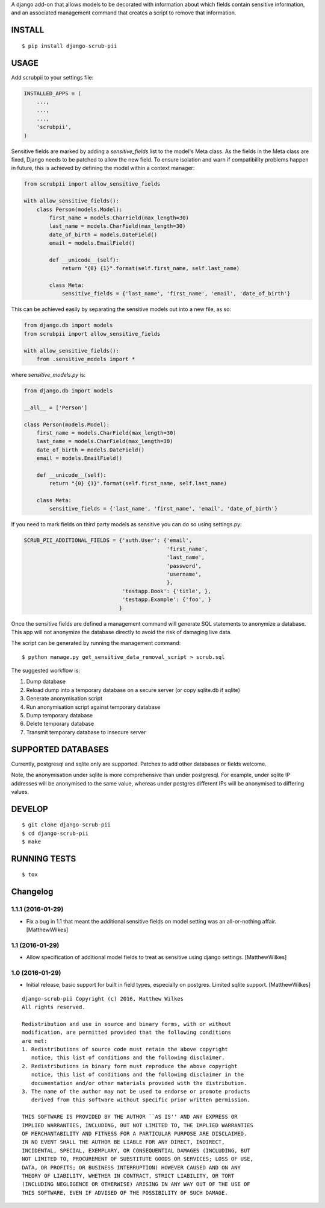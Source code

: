 A django add-on that allows models to be decorated with information about which fields contain sensitive information, and an associated management command that creates a script to remove that information.

.. image:: https://travis-ci.org/MatthewWilkes/django-scrub-pii.svg?branch=master
    :target: https://travis-ci.org/MatthewWilkes/django-scrub-pii

.. image:: https://coveralls.io/repos/github/MatthewWilkes/django-scrub-pii/badge.svg?branch=master
    :target: https://coveralls.io/github/MatthewWilkes/django-scrub-pii?branch=master


INSTALL
=======

::

    $ pip install django-scrub-pii

USAGE
=====

Add scrubpii to your settings file:

.. code :: python

    INSTALLED_APPS = (
        ...,
        ...,
        ...,
        'scrubpii',
    )

Sensitive fields are marked by adding a `sensitive_fields` list to the model's Meta class. As the fields in the Meta class are fixed, Django needs to be patched to allow the new field. To ensure isolation and warn if compatibility problems happen in future, this is achieved by defining the model within a context manager:

.. code :: python

    from scrubpii import allow_sensitive_fields

    with allow_sensitive_fields():
        class Person(models.Model):
            first_name = models.CharField(max_length=30)
            last_name = models.CharField(max_length=30)
            date_of_birth = models.DateField()
            email = models.EmailField()

            def __unicode__(self):
                return "{0} {1}".format(self.first_name, self.last_name)

            class Meta:
                sensitive_fields = {'last_name', 'first_name', 'email', 'date_of_birth'}

This can be achieved easily by separating the sensitive models out into a new file, as so:

.. code :: python

    from django.db import models
    from scrubpii import allow_sensitive_fields

    with allow_sensitive_fields():
        from .sensitive_models import *

where `sensitive_models.py` is:

.. code :: python

    from django.db import models

    __all__ = ['Person']

    class Person(models.Model):
        first_name = models.CharField(max_length=30)
        last_name = models.CharField(max_length=30)
        date_of_birth = models.DateField()
        email = models.EmailField()

        def __unicode__(self):
            return "{0} {1}".format(self.first_name, self.last_name)

        class Meta:
            sensitive_fields = {'last_name', 'first_name', 'email', 'date_of_birth'}


If you need to mark fields on third party models as sensitive you can do so using settings.py:

.. code :: python

    SCRUB_PII_ADDITIONAL_FIELDS = {'auth.User': {'email',
                                                 'first_name',
                                                 'last_name',
                                                 'password',
                                                 'username',
                                                 },
                                   'testapp.Book': {'title', },
                                   'testapp.Example': {'foo', }
                                  }

Once the sensitive fields are defined a management command will generate SQL statements to anonymize a database. This app will not anonymize the database directly to avoid the risk of damaging live data.

The script can be generated by running the management command:

::

    $ python manage.py get_sensitive_data_removal_script > scrub.sql

The suggested workflow is:

1. Dump database
2. Reload dump into a temporary database on a secure server (or copy sqlite.db if sqlite)
3. Generate anonymisation script
4. Run anonymisation script against temporary database
5. Dump temporary database
6. Delete temporary database
7. Transmit temporary database to insecure server

SUPPORTED DATABASES
===================

Currently, postgresql and sqlite only are supported. Patches to add other databases or fields welcome.

Note, the anonymisation under sqlite is more comprehensive than under postgresql. For example, under sqlite IP addresses will be anonymised to the same value, whereas under postgres different IPs will be anonymised to differing values.

DEVELOP
=======

::

    $ git clone django-scrub-pii
    $ cd django-scrub-pii
    $ make

RUNNING TESTS
=============

::

    $ tox



Changelog
=========


1.1.1 (2016-01-29)
----------------

- Fix a bug in 1.1 that meant the additional sensitive fields on model setting was an all-or-nothing affair.
  [MatthewWilkes]


1.1 (2016-01-29)
----------------

- Allow specification of additional model fields to treat as sensitive using django settings.
  [MatthewWilkes]


1.0 (2016-01-29)
----------------

- Initial release, basic support for built in field types, especially on postgres. Limited sqlite support.
  [MatthewWilkes]

::

    django-scrub-pii Copyright (c) 2016, Matthew Wilkes
    All rights reserved.

    Redistribution and use in source and binary forms, with or without
    modification, are permitted provided that the following conditions
    are met:
    1. Redistributions of source code must retain the above copyright
       notice, this list of conditions and the following disclaimer.
    2. Redistributions in binary form must reproduce the above copyright
       notice, this list of conditions and the following disclaimer in the
       documentation and/or other materials provided with the distribution.
    3. The name of the author may not be used to endorse or promote products
       derived from this software without specific prior written permission.

    THIS SOFTWARE IS PROVIDED BY THE AUTHOR ``AS IS'' AND ANY EXPRESS OR
    IMPLIED WARRANTIES, INCLUDING, BUT NOT LIMITED TO, THE IMPLIED WARRANTIES
    OF MERCHANTABILITY AND FITNESS FOR A PARTICULAR PURPOSE ARE DISCLAIMED.
    IN NO EVENT SHALL THE AUTHOR BE LIABLE FOR ANY DIRECT, INDIRECT,
    INCIDENTAL, SPECIAL, EXEMPLARY, OR CONSEQUENTIAL DAMAGES (INCLUDING, BUT
    NOT LIMITED TO, PROCUREMENT OF SUBSTITUTE GOODS OR SERVICES; LOSS OF USE,
    DATA, OR PROFITS; OR BUSINESS INTERRUPTION) HOWEVER CAUSED AND ON ANY
    THEORY OF LIABILITY, WHETHER IN CONTRACT, STRICT LIABILITY, OR TORT
    (INCLUDING NEGLIGENCE OR OTHERWISE) ARISING IN ANY WAY OUT OF THE USE OF
    THIS SOFTWARE, EVEN IF ADVISED OF THE POSSIBILITY OF SUCH DAMAGE.



